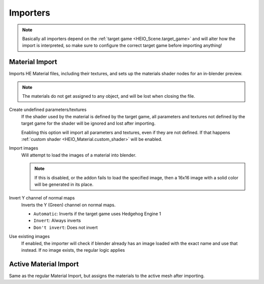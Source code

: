
*********
Importers
*********

.. note::

	Basically all importers depend on the :ref:`target game <HEIO_Scene.target_game>` and will
	alter how the import is interpreted, so make sure to configure the correct target game before
	importing anything!


.. _bpy.ops.heio.import_material:

Material Import
===============

.. reference::

	:File:		:menuselection:`File --> Import --> HEIO Formats --> HE Material (*.material)`

Imports HE Material files, including their textures, and sets up the materials shader nodes for an in-blender preview.

.. note::

	The materials do not get assigned to any object, and will be lost when closing the file.


Create undefined parameters/textures
	If the shader used by the material is defined by the target game, all parameters and textures
	not defined by the target game for the shader will be ignored and lost after importing.

	Enabling this option will import all parameters and textures, even if they are not defined.
	If that happens :ref:`custom shader <HEIO_Material.custom_shader>` will be enabled.


Import images
	Will attempt to load the images of a material into blender.

	.. note::
		If this is disabled, or the addon fails to load the specified image, then a 16x16 image
		with a solid color will be generated in its place.

Invert Y channel of normal maps
	Inverts the Y (Green) channel on normal maps.

	- ``Automatic``: Inverts if the target game uses Hedgehog Engine 1
	- ``Invert``: Always inverts
	- ``Don't invert``: Does not invert

Use existing images
	If enabled, the importer will check if blender already has an image loaded with the exact name
	and use that instead. If no image exists, the regular logic applies


.. _bpy.ops.heio.import_material_active:

Active Material Import
======================

.. reference::

	:Menu:		:menuselection:`Properties --> Material Properties --> Material Specials -> Import HE Material (*.material)`

Same as the regular Material Import, but assigns the materials to the active mesh after importing.